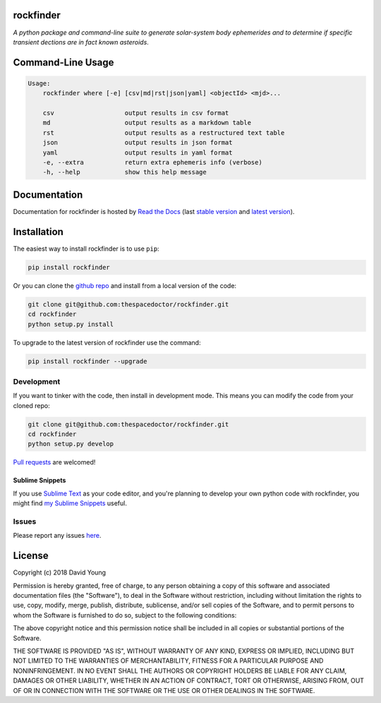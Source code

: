 rockfinder 
=========================

.. image:: https://readthedocs.org/projects/rockfinder/badge/
    :target: http://rockfinder.readthedocs.io/en/latest/?badge
    :alt: Documentation Status

.. image:: https://cdn.rawgit.com/thespacedoctor/rockfinder/master/coverage.svg
    :target: https://cdn.rawgit.com/thespacedoctor/rockfinder/master/htmlcov/index.html
    :alt: Coverage Status

*A python package and command-line suite to generate solar-system body ephemerides and to determine if specific transient dections are in fact known asteroids*.

.. image:: https://farm5.staticflickr.com/4383/36370391855_f8c698563e_o.png
    :width: 600 px






Command-Line Usage
==================

.. code-block:: bash 


    Usage:
        rockfinder where [-e] [csv|md|rst|json|yaml] <objectId> <mjd>...

        csv                   output results in csv format
        md                    output results as a markdown table
        rst                   output results as a restructured text table
        json                  output results in json format
        yaml                  output results in yaml format
        -e, --extra           return extra ephemeris info (verbose)
        -h, --help            show this help message


Documentation
=============

Documentation for rockfinder is hosted by `Read the Docs <http://rockfinder.readthedocs.org/en/stable/>`__ (last `stable version <http://rockfinder.readthedocs.org/en/stable/>`__ and `latest version <http://rockfinder.readthedocs.org/en/latest/>`__).

Installation
============

The easiest way to install rockfinder is to use ``pip``:

.. code:: bash

    pip install rockfinder

Or you can clone the `github repo <https://github.com/thespacedoctor/rockfinder>`__ and install from a local version of the code:

.. code:: bash

    git clone git@github.com:thespacedoctor/rockfinder.git
    cd rockfinder
    python setup.py install

To upgrade to the latest version of rockfinder use the command:

.. code:: bash

    pip install rockfinder --upgrade


Development
-----------

If you want to tinker with the code, then install in development mode.
This means you can modify the code from your cloned repo:

.. code:: bash

    git clone git@github.com:thespacedoctor/rockfinder.git
    cd rockfinder
    python setup.py develop

`Pull requests <https://github.com/thespacedoctor/rockfinder/pulls>`__
are welcomed!

Sublime Snippets
~~~~~~~~~~~~~~~~

If you use `Sublime Text <https://www.sublimetext.com/>`_ as your code editor, and you're planning to develop your own python code with rockfinder, you might find `my Sublime Snippets <https://github.com/thespacedoctor/rockfinder-Sublime-Snippets>`_ useful. 

Issues
------

Please report any issues
`here <https://github.com/thespacedoctor/rockfinder/issues>`__.

License
=======

Copyright (c) 2018 David Young

Permission is hereby granted, free of charge, to any person obtaining a
copy of this software and associated documentation files (the
"Software"), to deal in the Software without restriction, including
without limitation the rights to use, copy, modify, merge, publish,
distribute, sublicense, and/or sell copies of the Software, and to
permit persons to whom the Software is furnished to do so, subject to
the following conditions:

The above copyright notice and this permission notice shall be included
in all copies or substantial portions of the Software.

THE SOFTWARE IS PROVIDED "AS IS", WITHOUT WARRANTY OF ANY KIND, EXPRESS
OR IMPLIED, INCLUDING BUT NOT LIMITED TO THE WARRANTIES OF
MERCHANTABILITY, FITNESS FOR A PARTICULAR PURPOSE AND NONINFRINGEMENT.
IN NO EVENT SHALL THE AUTHORS OR COPYRIGHT HOLDERS BE LIABLE FOR ANY
CLAIM, DAMAGES OR OTHER LIABILITY, WHETHER IN AN ACTION OF CONTRACT,
TORT OR OTHERWISE, ARISING FROM, OUT OF OR IN CONNECTION WITH THE
SOFTWARE OR THE USE OR OTHER DEALINGS IN THE SOFTWARE.


